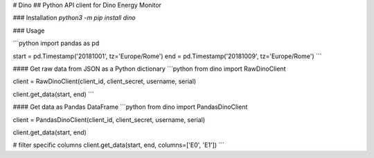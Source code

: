 # Dino
## Python API client for Dino Energy Monitor

### Installation
`python3 -m pip install dino`

### Usage

```python
import pandas as pd

start = pd.Timestamp('20181001', tz='Europe/Rome')
end = pd.Timestamp('20181009', tz='Europe/Rome')
```

#### Get raw data from JSON as a Python dictionary
```python
from dino import RawDinoClient

client = RawDinoClient(client_id, client_secret, username, serial)

client.get_data(start, end)
```

#### Get data as Pandas DataFrame
```python
from dino import PandasDinoClient

client = PandasDinoClient(client_id, client_secret, username, serial)

client.get_data(start, end)

# filter specific columns
client.get_data(start, end, columns=['E0', 'E1'])
```


